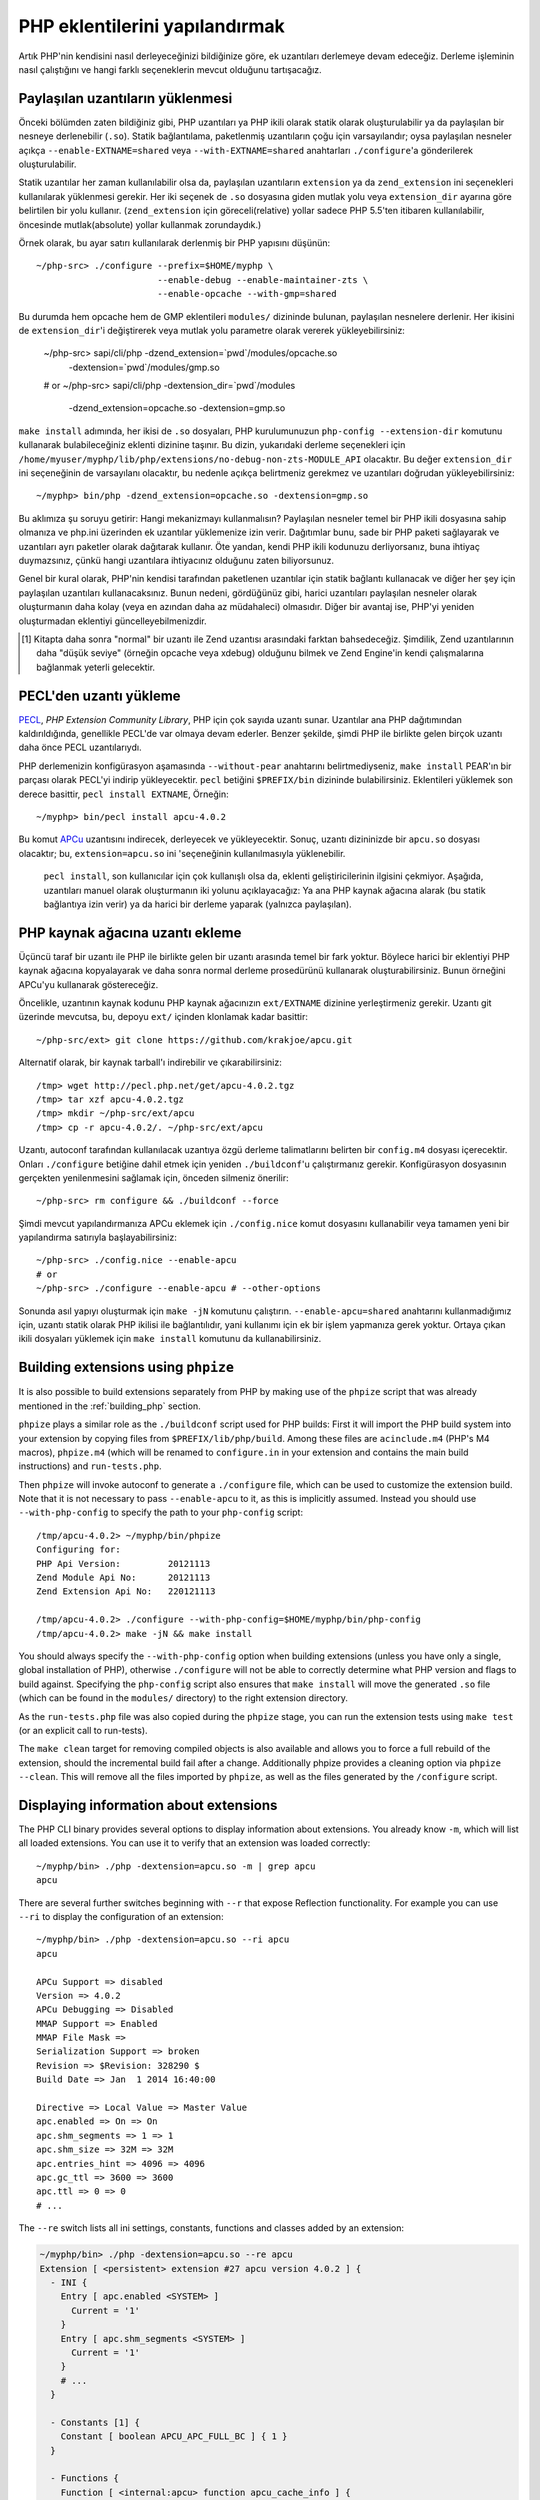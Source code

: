 .. highlight:: bash

PHP eklentilerini yapılandırmak
===============================

Artık PHP'nin kendisini nasıl derleyeceğinizi bildiğinize göre, ek uzantıları derlemeye devam edeceğiz. Derleme
işleminin nasıl çalıştığını ve hangi farklı seçeneklerin mevcut olduğunu tartışacağız.

Paylaşılan uzantıların yüklenmesi
---------------------------------

Önceki bölümden zaten bildiğiniz gibi, PHP uzantıları ya PHP ikili olarak statik olarak oluşturulabilir ya da
paylaşılan bir nesneye derlenebilir (``.so``). Statik bağlantılama, paketlenmiş uzantıların çoğu için varsayılandır;
oysa paylaşılan nesneler açıkça ``--enable-EXTNAME=shared`` veya ``--with-EXTNAME=shared`` anahtarları
``./configure``'a gönderilerek oluşturulabilir.

Statik uzantılar her zaman kullanılabilir olsa da, paylaşılan uzantıların ``extension`` ya da ``zend_extension`` ini
seçenekleri kullanılarak yüklenmesi gerekir. Her iki seçenek de ``.so`` dosyasına giden mutlak yolu veya
``extension_dir`` ayarına göre belirtilen bir yolu kullanır. (``zend_extension`` için göreceli(relative) yollar sadece
PHP 5.5'ten itibaren kullanılabilir, öncesinde mutlak(absolute) yollar kullanmak zorundaydık.)

Örnek olarak, bu ayar satırı kullanılarak derlenmiş bir PHP yapısını düşünün::

    ~/php-src> ./configure --prefix=$HOME/myphp \
                           --enable-debug --enable-maintainer-zts \
                           --enable-opcache --with-gmp=shared

Bu durumda hem opcache hem de GMP eklentileri ``modules/`` dizininde bulunan, paylaşılan nesnelere derlenir. Her
ikisini de ``extension_dir``'i değiştirerek veya mutlak yolu parametre olarak vererek yükleyebilirsiniz:

    ~/php-src> sapi/cli/php -dzend_extension=`pwd`/modules/opcache.so \
                            -dextension=`pwd`/modules/gmp.so
    # or
    ~/php-src> sapi/cli/php -dextension_dir=`pwd`/modules \
                            -dzend_extension=opcache.so -dextension=gmp.so

``make install`` adımında, her ikisi de ``.so`` dosyaları, PHP kurulumunuzun ``php-config --extension-dir`` komutunu
kullanarak bulabileceğiniz eklenti dizinine taşınır. Bu dizin, yukarıdaki derleme seçenekleri için
``/home/myuser/myphp/lib/php/extensions/no-debug-non-zts-MODULE_API`` olacaktır. Bu değer ``extension_dir`` ini
seçeneğinin de varsayılanı olacaktır, bu nedenle açıkça belirtmeniz gerekmez ve uzantıları doğrudan yükleyebilirsiniz::

    ~/myphp> bin/php -dzend_extension=opcache.so -dextension=gmp.so

Bu aklımıza şu soruyu getirir: Hangi mekanizmayı kullanmalısın? Paylaşılan nesneler temel bir PHP ikili dosyasına sahip
olmanıza ve php.ini üzerinden ek uzantılar yüklemenize izin verir. Dağıtımlar bunu, sade bir PHP paketi sağlayarak ve
uzantıları ayrı paketler olarak dağıtarak kullanır. Öte yandan, kendi PHP ikili kodunuzu derliyorsanız, buna ihtiyaç
duymazsınız, çünkü hangi uzantılara ihtiyacınız olduğunu zaten biliyorsunuz.

Genel bir kural olarak, PHP'nin kendisi tarafından paketlenen uzantılar için statik bağlantı kullanacak ve diğer
her şey için paylaşılan uzantıları kullanacaksınız. Bunun nedeni, gördüğünüz gibi, harici uzantıları paylaşılan
nesneler olarak oluşturmanın daha kolay (veya en azından daha az müdahaleci) olmasıdır. Diğer bir avantaj ise, PHP'yi
yeniden oluşturmadan eklentiyi güncelleyebilmenizdir.

.. [#] Kitapta daha sonra "normal" bir uzantı ile Zend uzantısı arasındaki farktan bahsedeceğiz. Şimdilik, Zend
       uzantılarının daha "düşük seviye" (örneğin opcache veya xdebug) olduğunu bilmek ve Zend Engine'in kendi
       çalışmalarına bağlanmak yeterli gelecektir.

PECL'den uzantı yükleme
-----------------------

PECL_, *PHP Extension Community Library*, PHP için çok sayıda uzantı sunar. Uzantılar ana PHP dağıtımından
kaldırıldığında, genellikle PECL'de var olmaya devam ederler. Benzer şekilde, şimdi PHP ile birlikte gelen birçok
uzantı daha önce PECL uzantılarıydı.

PHP derlemenizin konfigürasyon aşamasında ``--without-pear`` anahtarını belirtmediyseniz, ``make install`` PEAR'ın bir
parçası olarak PECL'yi indirip yükleyecektir. ``pecl`` betiğini ``$PREFIX/bin`` dizininde bulabilirsiniz. Eklentileri
yüklemek son derece basittir, ``pecl install EXTNAME``, Örneğin::

    ~/myphp> bin/pecl install apcu-4.0.2

Bu komut APCu_ uzantısını indirecek, derleyecek ve yükleyecektir. Sonuç, uzantı dizininizde bir  ``apcu.so`` dosyası
olacaktır; bu, ``extension=apcu.so`` ini 'seçeneğinin kullanılmasıyla yüklenebilir.

 ``pecl install``, son kullanıcılar için çok kullanışlı olsa da, eklenti geliştiricilerinin ilgisini çekmiyor. Aşağıda,
 uzantıları manuel olarak oluşturmanın iki yolunu açıklayacağız: Ya ana PHP kaynak ağacına alarak (bu statik bağlantıya
 izin verir) ya da harici bir derleme yaparak (yalnızca paylaşılan).

.. _PECL: http://pecl.php.net
.. _APCu: http://pecl.php.net/package/APCu

PHP kaynak ağacına uzantı ekleme
--------------------------------

Üçüncü taraf bir uzantı ile PHP ile birlikte gelen bir uzantı arasında temel bir fark yoktur. Böylece harici bir
eklentiyi PHP kaynak ağacına kopyalayarak ve daha sonra normal derleme prosedürünü kullanarak oluşturabilirsiniz. Bunun
örneğini APCu'yu kullanarak göstereceğiz.

Öncelikle, uzantının kaynak kodunu PHP kaynak ağacınızın ``ext/EXTNAME`` dizinine yerleştirmeniz gerekir. Uzantı git
üzerinde mevcutsa, bu, depoyu ``ext/`` içinden klonlamak kadar basittir::

    ~/php-src/ext> git clone https://github.com/krakjoe/apcu.git

Alternatif olarak, bir kaynak tarball'ı indirebilir ve çıkarabilirsiniz::

    /tmp> wget http://pecl.php.net/get/apcu-4.0.2.tgz
    /tmp> tar xzf apcu-4.0.2.tgz
    /tmp> mkdir ~/php-src/ext/apcu
    /tmp> cp -r apcu-4.0.2/. ~/php-src/ext/apcu

Uzantı, autoconf tarafından kullanılacak uzantıya özgü derleme talimatlarını belirten bir ``config.m4`` dosyası
içerecektir. Onları ``./configure``  betiğine dahil etmek için yeniden ``./buildconf``'u çalıştırmanız gerekir.
Konfigürasyon dosyasının gerçekten yenilenmesini sağlamak için, önceden silmeniz önerilir::

    ~/php-src> rm configure && ./buildconf --force

Şimdi mevcut yapılandırmanıza APCu eklemek için ``./config.nice`` komut dosyasını kullanabilir veya tamamen yeni bir yapılandırma satırıyla başlayabilirsiniz::

    ~/php-src> ./config.nice --enable-apcu
    # or
    ~/php-src> ./configure --enable-apcu # --other-options

Sonunda asıl yapıyı oluşturmak için ``make -jN`` komutunu çalıştırın. ``--enable-apcu=shared`` anahtarını
kullanmadığımız için, uzantı statik olarak PHP ikilisi ile bağlantılıdır, yani kullanımı için ek bir işlem yapmanıza
gerek yoktur. Ortaya çıkan ikili dosyaları yüklemek için ``make install`` komutunu da kullanabilirsiniz.

Building extensions using ``phpize``
------------------------------------

It is also possible to build extensions separately from PHP by making use of the ``phpize`` script that was already
mentioned in the :ref:`building_php` section.

``phpize`` plays a similar role as the ``./buildconf`` script used for PHP builds: First it will import the PHP build
system into your extension by copying files from ``$PREFIX/lib/php/build``. Among these files are ``acinclude.m4``
(PHP's M4 macros), ``phpize.m4`` (which will be renamed to ``configure.in`` in your extension and contains the main
build instructions) and ``run-tests.php``.

Then ``phpize`` will invoke autoconf to generate a ``./configure`` file, which can be used to customize the extension
build. Note that it is not necessary to pass ``--enable-apcu`` to it, as this is implicitly assumed. Instead you should
use ``--with-php-config`` to specify the path to your ``php-config`` script::

    /tmp/apcu-4.0.2> ~/myphp/bin/phpize
    Configuring for:
    PHP Api Version:         20121113
    Zend Module Api No:      20121113
    Zend Extension Api No:   220121113

    /tmp/apcu-4.0.2> ./configure --with-php-config=$HOME/myphp/bin/php-config
    /tmp/apcu-4.0.2> make -jN && make install

You should always specify the ``--with-php-config`` option when building extensions (unless you have only a single,
global installation of PHP), otherwise ``./configure`` will not be able to correctly determine what PHP version and
flags to build against. Specifying the ``php-config`` script also ensures that ``make install`` will move the generated
``.so`` file (which can be found in the ``modules/`` directory) to the right extension directory.

As the ``run-tests.php`` file was also copied during the ``phpize`` stage, you can run the extension tests using
``make test`` (or an explicit call to run-tests).

The ``make clean`` target for removing compiled objects is also available and allows you to force a full rebuild of
the extension, should the incremental build fail after a change. Additionally phpize provides a cleaning option via
``phpize --clean``. This will remove all the files imported by ``phpize``, as well as the files generated by the
``/configure`` script.

Displaying information about extensions
---------------------------------------

The PHP CLI binary provides several options to display information about extensions. You already know ``-m``, which will
list all loaded extensions. You can use it to verify that an extension was loaded correctly::

    ~/myphp/bin> ./php -dextension=apcu.so -m | grep apcu
    apcu

There are several further switches beginning with ``--r`` that expose Reflection functionality. For example you can use
``--ri`` to display the configuration of an extension::

    ~/myphp/bin> ./php -dextension=apcu.so --ri apcu
    apcu

    APCu Support => disabled
    Version => 4.0.2
    APCu Debugging => Disabled
    MMAP Support => Enabled
    MMAP File Mask =>
    Serialization Support => broken
    Revision => $Revision: 328290 $
    Build Date => Jan  1 2014 16:40:00

    Directive => Local Value => Master Value
    apc.enabled => On => On
    apc.shm_segments => 1 => 1
    apc.shm_size => 32M => 32M
    apc.entries_hint => 4096 => 4096
    apc.gc_ttl => 3600 => 3600
    apc.ttl => 0 => 0
    # ...

The ``--re`` switch lists all ini settings, constants, functions and classes added by an extension:

.. code-block:: none

    ~/myphp/bin> ./php -dextension=apcu.so --re apcu
    Extension [ <persistent> extension #27 apcu version 4.0.2 ] {
      - INI {
        Entry [ apc.enabled <SYSTEM> ]
          Current = '1'
        }
        Entry [ apc.shm_segments <SYSTEM> ]
          Current = '1'
        }
        # ...
      }

      - Constants [1] {
        Constant [ boolean APCU_APC_FULL_BC ] { 1 }
      }

      - Functions {
        Function [ <internal:apcu> function apcu_cache_info ] {

          - Parameters [2] {
            Parameter #0 [ <optional> $type ]
            Parameter #1 [ <optional> $limited ]
          }
        }
        # ...
      }
    }

The ``--re`` switch only works for normal extensions, Zend extensions use ``--rz`` instead. You can try this on
opcache::

    ~/myphp/bin> ./php -dzend_extension=opcache.so --rz "Zend OPcache"
    Zend Extension [ Zend OPcache 7.0.3-dev Copyright (c) 1999-2013 by Zend Technologies <http://www.zend.com/> ]

As you can see, this doesn't display any useful information. The reason is that opcache registers both a normal
extension and a Zend extension, where the former contains all ini settings, constants and functions. So in this
particular case you still need to use ``--re``. Other Zend extensions make their information available via ``--rz``
though.

..
    nikic: Commented out for now. building_php.rst already mentions ABI incompatibility for zts / debug / api version.
    This has more detail regarding the 3 different API numbers, but it doesn't really become clear what they mean, and
    I don't know that either (it seems like we just have too many and they should be reduced to just PHP Api No and
    Zend Api No.)

    Extensions API compatibility
    ****************************

    Extensions are very sensitive to 5 major factors. If they dont fit, the extension wont load into PHP and will be useless :

        * PHP Api Version
        * Zend Module Api No
        * Zend Extension Api No
        * Debug mode
        * Thread safety

    The *phpize* tool recall you some of those informations.
    So if you have built a PHP with debug mode, and try to make it load and use an extension which's been built without
    debug mode, it simply wont work. Same for the other checks.

    *PHP Api Version* is the number of the version of the internal API. *Zend Module Api No* and *Zend Extension Api No*
    are respectively about PHP extensions and Zend extensions API.

    Those numbers are later passed as C macros to the extension beeing built, so that it can itself checks against those
    parameters and take different code paths based on C preprocessor ``#ifdef``\s As those numbers are passed to the
    extension code as macros, they are written in the extension structure, so that anytime you try to load this extension in
    a PHP binary, they will be checked against the PHP binary's own numbers.
    If they mismatch, then the extension will not load, and an error message will be displayed.

    If we look at the extension C structure, it looks like this::

        zend_module_entry foo_module_entry = {
            STANDARD_MODULE_HEADER,
            "foo",
            foo_functions,
            PHP_MINIT(foo),
            PHP_MSHUTDOWN(foo),
            NULL,
            NULL,
            PHP_MINFO(foo),
            PHP_FOO_VERSION,
            STANDARD_MODULE_PROPERTIES
        };

    What is interesting for us so far, is the ``STANDARD_MODULE_HEADER`` macro. If we expand it, we can see::

        #define STANDARD_MODULE_HEADER_EX sizeof(zend_module_entry), ZEND_MODULE_API_NO, ZEND_DEBUG, USING_ZTS
        #define STANDARD_MODULE_HEADER STANDARD_MODULE_HEADER_EX, NULL, NULL

    Notice how ``ZEND_MODULE_API_NO``, ``ZEND_DEBUG``, ``USING_ZTS`` are used.


    If you look at the default directory for PHP extensions, it should look like ``no-debug-non-zts-20090626``. As you'd
    have guessed, this directory is made of distinct parts joined together : debug mode, followed by thread safety
    information, followed by the Zend Module Api No.
    So by default, PHP tries to help you navigating with extensions.

    .. note::

        Usually, when you become an internal developper or an extension developper, you will usually have to play with the debug parameter, and if you have to deal with the Windows platform, threads will show up as well. You can end with compiling the same extension several times against several cases of those parameters.

    Remember that every new major/minor version of PHP change parameters such as the PHP Api Version, that's why you need to recompile extensions against a newer PHP version.

    .. code-block:: none

        > /path/to/php54/bin/phpize -v
        Configuring for:
        PHP Api Version:         20100412
        Zend Module Api No:      20100525
        Zend Extension Api No:   220100525

        > /path/to/php55/bin/phpize -v
        Configuring for:
        PHP Api Version:         20121113
        Zend Module Api No:      20121212
        Zend Extension Api No:   220121212

        > /path/to/php53/bin/phpize -v
        Configuring for:
        PHP Api Version:         20090626
        Zend Module Api No:      20090626
        Zend Extension Api No:   220090626

    .. note::

        *Zend Module Api No* is itself built with a date using the *year.month.day* format. This is the date of the day the API changed and was tagged.
        *Zend Extension Api No* is the Zend version followed by *Zend Module Api No*.
